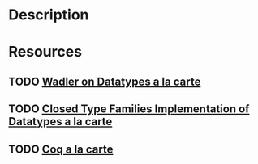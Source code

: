 * Description
* Resources
** TODO [[https://wadler.blogspot.com/2008/02/data-types-la-carte.html][Wadler on Datatypes a la carte]]
** TODO [[https://dl.acm.org/doi/10.1145/2633628.2633635][Closed Type Families Implementation of Datatypes a la carte]]
** TODO [[https://www.ps.uni-saarland.de/Publications/documents/ForsterStark_2020_Coq.pdf][Coq a la carte]]
